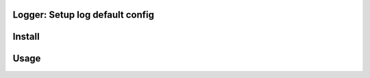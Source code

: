 Logger: Setup log default config
========================================================

Install
====

.. code-block:: console
    pip install git+git://github.com/aeciovc/logger.git

Usage
====

.. code-block:: python
    from logger import default


